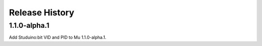 Release History
---------------

1.1.0-alpha.1
=============

Add Studuino:bit VID and PID to Mu 1.1.0-alpha.1.

